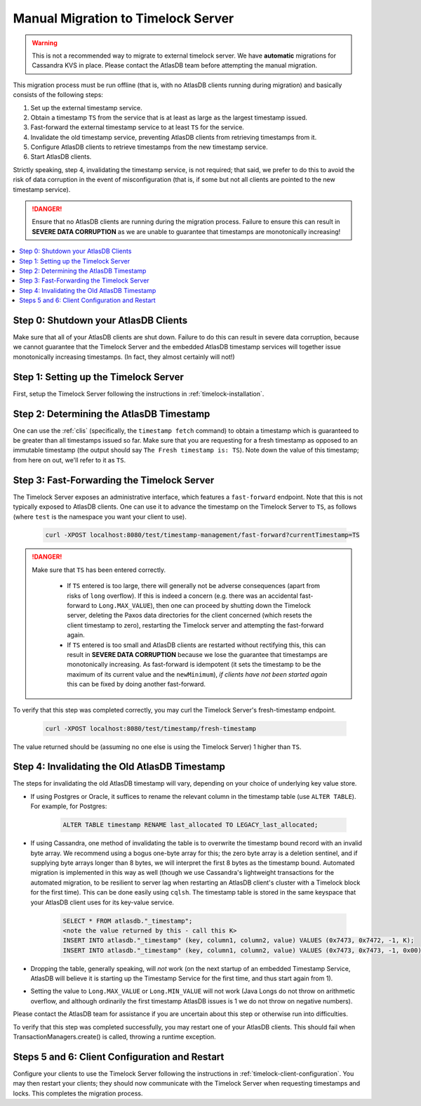 .. _manual-timelock-migration:

Manual Migration to Timelock Server
===================================

.. warning::

   This is not a recommended way to migrate to external timelock server. We have **automatic** migrations for Cassandra KVS in place.
   Please contact the AtlasDB team before attempting the manual migration.

This migration process must be run offline (that is, with no AtlasDB clients running during migration) and basically
consists of the following steps:

#. Set up the external timestamp service.
#. Obtain a timestamp ``TS`` from the service that is at least as large as the largest timestamp issued.
#. Fast-forward the external timestamp service to at least ``TS`` for the service.
#. Invalidate the old timestamp service, preventing AtlasDB clients from retrieving timestamps from it.
#. Configure AtlasDB clients to retrieve timestamps from the new timestamp service.
#. Start AtlasDB clients.

Strictly speaking, step 4, invalidating the timestamp service, is not required; that said, we prefer to do this to avoid
the risk of data corruption in the event of misconfiguration (that is, if some but not all clients are pointed to the
new timestamp service).

.. danger::

   Ensure that no AtlasDB clients are running during the migration process. Failure to ensure this can result in
   **SEVERE DATA CORRUPTION** as we are unable to guarantee that timestamps are monotonically increasing!

.. contents::
   :local:

Step 0: Shutdown your AtlasDB Clients
~~~~~~~~~~~~~~~~~~~~~~~~~~~~~~~~~~~~~

Make sure that all of your AtlasDB clients are shut down. Failure to do this can result in severe data corruption,
because we cannot guarantee that the Timelock Server and the embedded AtlasDB timestamp services will together issue
monotonically increasing timestamps. (In fact, they almost certainly will not!)

Step 1: Setting up the Timelock Server
~~~~~~~~~~~~~~~~~~~~~~~~~~~~~~~~~~~~~~

First, setup the Timelock Server following the instructions in :ref:`timelock-installation`.

Step 2: Determining the AtlasDB Timestamp
~~~~~~~~~~~~~~~~~~~~~~~~~~~~~~~~~~~~~~~~~

One can use the :ref:`clis` (specifically, the ``timestamp fetch`` command) to obtain a timestamp which is guaranteed
to be greater than all timestamps issued so far. Make sure that you are requesting for a fresh timestamp as opposed to
an immutable timestamp (the output should say ``The Fresh timestamp is: TS``). Note down the value of this timestamp;
from here on out, we'll refer to it as ``TS``.

Step 3: Fast-Forwarding the Timelock Server
~~~~~~~~~~~~~~~~~~~~~~~~~~~~~~~~~~~~~~~~~~~

The Timelock Server exposes an administrative interface, which features a ``fast-forward`` endpoint. Note that this is
not typically exposed to AtlasDB clients. One can use it to advance the timestamp on the Timelock Server to ``TS``, as
follows (where ``test`` is the namespace you want your client to use).

   .. code:: bash

      curl -XPOST localhost:8080/test/timestamp-management/fast-forward?currentTimestamp=TS

.. danger::

   Make sure that ``TS`` has been entered correctly.

    - If ``TS`` entered is too large, there will generally not be adverse consequences (apart from risks of ``long``
      overflow). If this is indeed a concern (e.g. there was an accidental fast-forward to ``Long.MAX_VALUE``), then
      one can proceed by shutting down the Timelock server, deleting the Paxos data directories for the client
      concerned (which resets the client timestamp to zero), restarting the Timelock server and attempting the
      fast-forward again.
    - If ``TS`` entered is too small and AtlasDB clients are restarted without rectifying this, this can result in
      **SEVERE DATA CORRUPTION** because we lose the guarantee that timestamps are monotonically increasing.
      As fast-forward is idempotent (it sets the timestamp to be the maximum of its current value and the
      ``newMinimum``), *if clients have not been started again* this can be fixed by doing another fast-forward.

To verify that this step was completed correctly, you may curl the Timelock Server's fresh-timestamp endpoint.

   .. code:: bash

      curl -XPOST localhost:8080/test/timestamp/fresh-timestamp

The value returned should be (assuming no one else is using the Timelock Server) 1 higher than ``TS``.

Step 4: Invalidating the Old AtlasDB Timestamp
~~~~~~~~~~~~~~~~~~~~~~~~~~~~~~~~~~~~~~~~~~~~~~

The steps for invalidating the old AtlasDB timestamp will vary, depending on your choice of underlying key value store.

- If using Postgres or Oracle, it suffices to rename the relevant column in the timestamp table (use ``ALTER TABLE``).
  For example, for Postgres:

     .. code:: sql

        ALTER TABLE timestamp RENAME last_allocated TO LEGACY_last_allocated;

- If using Cassandra, one method of invalidating the table is to overwrite the timestamp bound record with an invalid
  byte array. We recommend using a bogus one-byte array for this; the zero byte array is a deletion sentinel, and
  if supplying byte arrays longer than 8 bytes, we will interpret the first 8 bytes as the timestamp bound.
  Automated migration is implemented in this way as well (though we use Cassandra's lightweight transactions for
  the automated migration, to be resilient to server lag when restarting an AtlasDB client's cluster with a Timelock
  block for the first time).
  This can be done easily using ``cqlsh``. The timestamp table is stored in the same keyspace that your
  AtlasDB client uses for its key-value service.

     .. code:: bash

        SELECT * FROM atlasdb."_timestamp";
        <note the value returned by this - call this K>
        INSERT INTO atlasdb."_timestamp" (key, column1, column2, value) VALUES (0x7473, 0x7472, -1, K);
        INSERT INTO atlasdb."_timestamp" (key, column1, column2, value) VALUES (0x7473, 0x7473, -1, 0x00);

- Dropping the table, generally speaking, will *not* work (on the next startup of an embedded Timestamp Service,
  AtlasDB will believe it is starting up the Timestamp Service for the first time, and thus start again from 1).
- Setting the value to ``Long.MAX_VALUE`` or ``Long.MIN_VALUE`` will not work (Java Longs do not throw on arithmetic
  overflow, and although ordinarily the first timestamp AtlasDB issues is 1 we do not throw on negative numbers).

Please contact the AtlasDB team for assistance if you are uncertain about this step or otherwise run into difficulties.

To verify that this step was completed successfully, you may restart one of your AtlasDB clients. This should fail when
TransactionManagers.create() is called, throwing a runtime exception.

Steps 5 and 6: Client Configuration and Restart
~~~~~~~~~~~~~~~~~~~~~~~~~~~~~~~~~~~~~~~~~~~~~~~

Configure your clients to use the Timelock Server following the instructions in :ref:`timelock-client-configuration`.
You may then restart your clients; they should now communicate with the Timelock Server when requesting timestamps
and locks. This completes the migration process.
